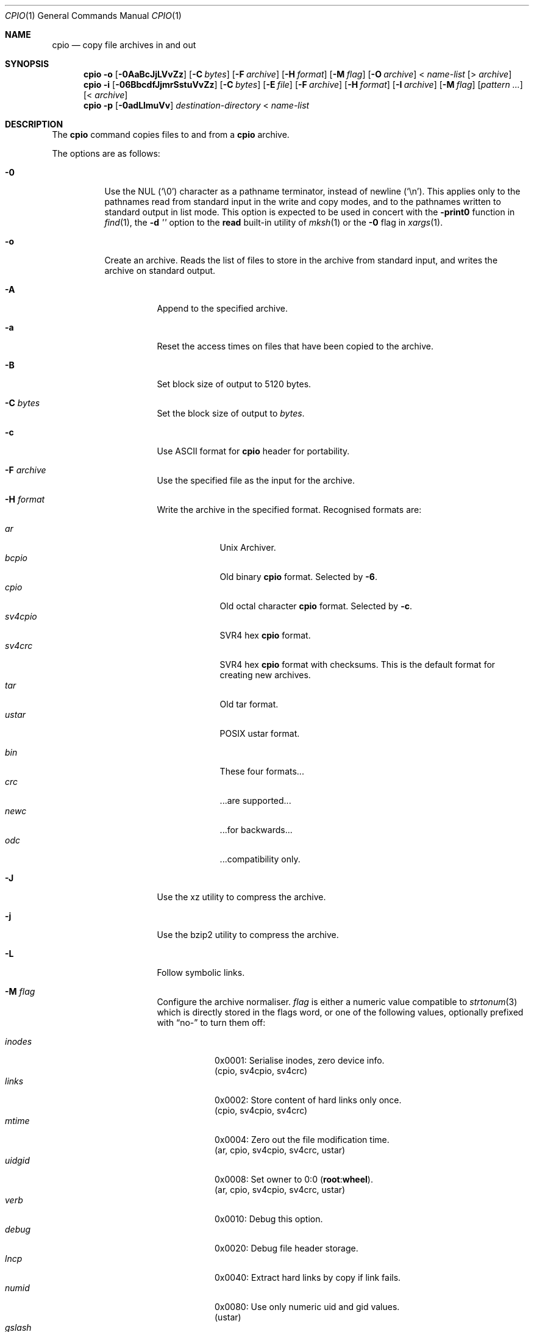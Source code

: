 .\"	$MirOS: src/bin/pax/cpio.1,v 1.44 2023/12/29 00:44:30 tg Exp $
.\"	$OpenBSD: cpio.1,v 1.35 2014/09/08 01:27:54 schwarze Exp $
.\"
.\" Copyright © 2005, 2009, 2011, 2012, 2014, 2015, 2016,
.\"		2017, 2018
.\"	mirabilos <m@mirbsd.org>
.\" Copyright (c) 1997 SigmaSoft, Th. Lockert
.\" All rights reserved.
.\"
.\" Redistribution and use in source and binary forms, with or without
.\" modification, are permitted provided that the following conditions
.\" are met:
.\" 1. Redistributions of source code must retain the above copyright
.\"    notice, this list of conditions and the following disclaimer.
.\" 2. Redistributions in binary form must reproduce the above copyright
.\"    notice, this list of conditions and the following disclaimer in the
.\"    documentation and/or other materials provided with the distribution.
.\"
.\" THIS SOFTWARE IS PROVIDED BY THE AUTHOR ``AS IS'' AND ANY EXPRESS OR
.\" IMPLIED WARRANTIES, INCLUDING, BUT NOT LIMITED TO, THE IMPLIED WARRANTIES
.\" OF MERCHANTABILITY AND FITNESS FOR A PARTICULAR PURPOSE ARE DISCLAIMED.
.\" IN NO EVENT SHALL THE AUTHOR BE LIABLE FOR ANY DIRECT, INDIRECT,
.\" INCIDENTAL, SPECIAL, EXEMPLARY, OR CONSEQUENTIAL DAMAGES (INCLUDING, BUT
.\" NOT LIMITED TO, PROCUREMENT OF SUBSTITUTE GOODS OR SERVICES; LOSS OF USE,
.\" DATA, OR PROFITS; OR BUSINESS INTERRUPTION) HOWEVER CAUSED AND ON ANY
.\" THEORY OF LIABILITY, WHETHER IN CONTRACT, STRICT LIABILITY, OR TORT
.\" (INCLUDING NEGLIGENCE OR OTHERWISE) ARISING IN ANY WAY OUT OF THE USE OF
.\" THIS SOFTWARE, EVEN IF ADVISED OF THE POSSIBILITY OF SUCH DAMAGE.
.\"-
.\" $miros: contrib/samples/portmdoc,v 1.22 2023/12/28 23:47:20 tg Exp $
.\"-
.\" Copyright © 2008, 2009, 2010, 2016, 2018, 2020, 2023
.\"	mirabilos <m@mirbsd.org>
.\"
.\" Glue GNU groff (BSD and GNU mdoc both) to AT&T nroff (UCB mdoc).
.\" * ` generates ‘ in gnroff, so use \`
.\" * ' generates ’ in gnroff, \' generates ´, so use \*(aq
.\" * - generates ‐ in gnroff, \- generates −, so .tr it to -
.\"   thus use - for hyphens and \- for minus signs and option dashes
.\" * ~ is size-reduced and placed atop in groff, so use \*(TI
.\" * ^ is size-reduced and placed atop in groff, so use \*(ha
.\" * \(en does not work in nroff, so use \*(en for a solo en dash
.\" *   and \*(EM for a correctly spaced em dash
.\" * <>| are problematic, so redefine and use \*(Lt\*(Gt\*(Ba
.\" Also make sure to use \& *before* a punctuation char that is to not
.\" be interpreted as punctuation, and especially with two-letter words
.\" but also (after) a period that does not end a sentence (“e.g.\&”).
.\"-
.\"
.\" Implement .Dd with the Mdocdate RCS keyword
.\"
.rn Dd xD
.de Dd
.ie \\$1$Mdocdate: \{\
.	xD \\$2 \\$3, \\$4
.\}
.el .xD \\$1 \\$2 \\$3
..
.\"
.\" .Dd must come before most everything, because when called
.\" with -mandoc it loads -mdoc via .so in .Dd (first macro).
.\"
.Dd $Mdocdate: December 29 2023 $
.\"
.\" Check which macro package we use, and do other -mdoc setup.
.\"
.ie \n(.g \{\
.	if n .ss \n[.ss] 0
.	if \*[.T]ascii .tr \-\N'45'
.	if \*[.T]latin1 .tr \-\N'45'
.	if \*[.T]utf8 .tr \-\N'45'
.	if \*[.T]utf8 .tr \(la\*(Lt
.	if \*[.T]utf8 .tr \(ra\*(Gt
.	ds <= \(<=
.	ds >= \(>=
.	ds Rq \(rq
.	ds Lq \(lq
.	ds sL \(aq
.	ds sR \(aq
.	if \*[.T]utf8 .ds sL `
.	if \*[.T]ps .ds sL `
.	if \*[.T]utf8 .ds sR '
.	if \*[.T]ps .ds sR '
.	ds aq \(aq
.	ds TI \(ti
.	ds ha \(ha
.	ds en \(en
.	ie d volume-ds-1 .ds tT gnu
.	el .ie d doc-volume-ds-1 .ds tT gnp
.	el .ds tT bsd
.\}
.el \{\
.	ds aq '
.	ds TI ~
.	ds ha ^
.	ds en \(em
.	ds tT ucb
.\}
.ie n \{\
.	ds EM \ \(em\ \&
.\}
.el \{\
.	ds EM \f(TR\^\(em\^\fP
.\}
.\"
.\" Add UCB mdoc compatibility to GNU mdoc
.\" Implement .Mx (MirBSD)
.\"
.ie "\*(tT"gnu" \{\
.	ds sP \s0
.	ds tN \*[Tn-font-size]
.	eo
.	de Mx
.	nr curr-font \n[.f]
.	nr curr-size \n[.ps]
.	ds str-Mx \f[\n[curr-font]]\s[\n[curr-size]u]
.	ds str-Mx1 \*(tN\%MirBSD\*[str-Mx]
.	if !\n[arg-limit] \
.	if \n[.$] \{\
.	ds macro-name Mx
.	parse-args \$@
.	\}
.	if (\n[arg-limit] > \n[arg-ptr]) \{\
.	nr arg-ptr +1
.	ie (\n[type\n[arg-ptr]] == 2) \
.	ds str-Mx1 \*(tN\%MirBSD\~#\*[arg\n[arg-ptr]]\*[str-Mx]
.	el \
.	nr arg-ptr -1
.	\}
.	ds arg\n[arg-ptr] "\*[str-Mx1]
.	nr type\n[arg-ptr] 2
.	ds space\n[arg-ptr] "\*[space]
.	nr num-args (\n[arg-limit] - \n[arg-ptr])
.	nr arg-limit \n[arg-ptr]
.	if \n[num-args] \
.	parse-space-vector
.	print-recursive
..
.	de Aq
.	if !\n[arg-limit] \
.	ds macro-name Aq
.	ie \n[in-authors-section] \{\
.		ds quote-left \*(Lt
.		ds quote-right \*(Gt
.	\}
.	el \{\
.		ds quote-left \[la]
.		ds quote-right \[ra]
.	\}
.	enclose-string \$@
..
.	ec
.\}
.el .ie "\*(tT"gnp" \{\
.	ds sP \s0
.	ie t .ds tN \s[(\n[.ps]u-1z)]
.	el .ds tN
.	eo
.	de Mx
.	nr doc-curr-font \n[.f]
.	nr doc-curr-size \n[.ps]
.	ds doc-str-Mx \f[\n[doc-curr-font]]\s[\n[doc-curr-size]u]
.	ds doc-str-Mx1 \*(tN\%MirBSD\*[doc-str-Mx]
.	if !\n[doc-arg-limit] \
.	if \n[.$] \{\
.	ds doc-macro-name Mx
.	doc-parse-args \$@
.	\}
.	if (\n[doc-arg-limit] > \n[doc-arg-ptr]) \{\
.	nr doc-arg-ptr +1
.	ie (\n[doc-type\n[doc-arg-ptr]] == 2) \
.	ds doc-str-Mx1 \*(tN\%MirBSD\~#\*[doc-arg\n[doc-arg-ptr]]\*[doc-str-Mx]
.	el \
.	nr doc-arg-ptr -1
.	\}
.	ds doc-arg\n[doc-arg-ptr] "\*[doc-str-Mx1]
.	nr doc-type\n[doc-arg-ptr] 2
.	ds doc-space\n[doc-arg-ptr] "\*[doc-space]
.	nr doc-num-args (\n[doc-arg-limit] - \n[doc-arg-ptr])
.	nr doc-arg-limit \n[doc-arg-ptr]
.	if \n[doc-num-args] \
.	doc-parse-space-vector
.	doc-print-recursive
..
.	ec
.\}
.el \{\
.	de Mx
.	nr cF \\n(.f
.	nr cZ \\n(.s
.	ds aa \&\f\\n(cF\s\\n(cZ
.	if \\n(aC==0 \{\
.		ie \\n(.$==0 \&\\*(tNMirBSD\\*(aa
.		el .aV \\$1 \\$2 \\$3 \\$4 \\$5 \\$6 \\$7 \\$8 \\$9
.	\}
.	if \\n(aC>\\n(aP \{\
.		nr aP \\n(aP+1
.		ie \\n(C\\n(aP==2 \{\
.			nr xX 0
.			nr xX 1+\\*(A\\n(aP
.			as b1 \&\\*(tNMirBSD\ \&
.			if \\n(xX>0 .as b1 #\&
.			as b1 \&\\*(A\\n(aP\\*(aa
.			rr xX
.			ie \\n(aC>\\n(aP \{\
.				nr aP \\n(aP+1
.				nR
.			\}
.			el .aZ
.		\}
.		el \{\
.			as b1 \&\\*(tNMirBSD\\*(aa
.			nR
.		\}
.	\}
..
.\}
.\" </MirCVS://contrib/samples/portmdoc>
.\"-
.ie \ng==1 \{\
.	ds nc mircpio
.	ds np mirpax
.	ds nt mirtar
.	ds nm mircpio
.	Dt MIRCPIO 1
.\}
.el .ie \ng==2 \{\
.	ds nc paxcpio
.	ds np pax
.	ds nt paxtar
.	ds nm paxcpio
.	Dt PAXCPIO 1
.\}
.el \{\
.	ds nc cpio
.	ds np pax
.	ds nt tar
.	ds nm cpio
.	Dt CPIO 1
.\}
.\"-
.Os MirBSD
.Sh NAME
.ie \ng==1 \{\
.Nm mircpio
.Nd copy file archives in and out
.\}
.el .ie \ng==2 \{\
.Nm paxcpio
.Nd copy file archives in and out
.\}
.el \{\
.Nm cpio
.Nd copy file archives in and out
.\}
.Sh SYNOPSIS
.Bk -words
.Nm \*(nm
.Fl o
.Op Fl 0AaBcJjLVvZz
.Op Fl C Ar bytes
.Op Fl F Ar archive
.Op Fl H Ar format
.Op Fl M Ar flag
.Op Fl O Ar archive
.No \*(Lt Ar name-list
.Op \*(Gt Ar archive
.Nm \*(nm
.Fl i
.Op Fl 06BbcdfJjmrSstuVvZz
.Op Fl C Ar bytes
.Op Fl E Ar file
.Op Fl F Ar archive
.Op Fl H Ar format
.Op Fl I Ar archive
.Op Fl M Ar flag
.Op Ar pattern ...
.Op \*(Lt Ar archive
.Nm \*(nm
.Fl p
.Op Fl 0adLlmuVv
.Ar destination-directory
.No \*(Lt Ar name-list
.Ek
.Sh DESCRIPTION
The
.Nm
command copies files to and from a
.Nm cpio
archive.
.Pp
The options are as follows:
.Bl -tag -width Ds
.It Fl 0
Use the NUL
.Pq Ql \e0
character as a pathname terminator, instead of newline
.Pq Ql \en .
This applies only to the pathnames read from standard input in
the write and copy modes,
and to the pathnames written to standard output in list mode.
This option is expected to be used in concert with the
.Fl print0
function in
.Xr find 1 ,
the
.Fl d Ar \*(aq\*(aq
option to the
.Ic read
built-in utility of
.Xr mksh 1
or the
.Fl 0
flag in
.Xr xargs 1 .
.It Fl o
Create an archive.
Reads the list of files to store in the
archive from standard input, and writes the archive on standard
output.
.Bl -tag -width Ds
.It Fl A
Append to the specified archive.
.It Fl a
Reset the access times on files that have been copied to the
archive.
.It Fl B
Set block size of output to 5120 bytes.
.It Fl C Ar bytes
Set the block size of output to
.Ar bytes .
.It Fl c
Use ASCII format for
.Nm cpio
header for portability.
.It Fl F Ar archive
Use the specified file as the input for the archive.
.It Fl H Ar format
Write the archive in the specified format.
Recognised formats are:
.Pp
.Bl -tag -width sv4cpio -compact
.It Ar ar
Unix Archiver.
.It Ar bcpio
Old binary
.Nm cpio
format.
Selected by
.Fl 6 .
.It Ar cpio
Old octal character
.Nm cpio
format.
Selected by
.Fl c .
.It Ar sv4cpio
SVR4 hex
.Nm cpio
format.
.It Ar sv4crc
SVR4 hex
.Nm cpio
format with checksums.
This is the default format for creating new archives.
.It Ar tar
Old tar format.
.It Ar ustar
POSIX ustar format.
.It "\ "
.It Ar bin
These four formats...\&
.It Ar crc
\&...are supported...\&
.It Ar newc
\&...for backwards...\&
.It Ar odc
\&...compatibility only.
.El
.It Fl J
Use the xz utility to compress the archive.
.It Fl j
Use the bzip2 utility to compress the archive.
.It Fl L
Follow symbolic links.
.It Fl M Ar flag
Configure the archive normaliser.
.Ar flag
is either a numeric value compatible to
.Xr strtonum 3
which is directly stored in the flags word, or
one of the following values, optionally prefixed with
.Dq no\-
to turn them off:
.Pp
.Bl -tag -width xxxxxx -compact
.It Ar inodes
0x0001: Serialise inodes, zero device info.
.br
(cpio, sv4cpio, sv4crc)
.It Ar links
0x0002: Store content of hard links only once.
.br
(cpio, sv4cpio, sv4crc)
.It Ar mtime
0x0004: Zero out the file modification time.
.br
(ar, cpio, sv4cpio, sv4crc, ustar)
.It Ar uidgid
0x0008: Set owner to 0:0
.Pq Li root Ns : Ns Li wheel .
.br
(ar, cpio, sv4cpio, sv4crc, ustar)
.It Ar verb
0x0010: Debug this option.
.It Ar debug
0x0020: Debug file header storage.
.It Ar lncp
0x0040: Extract hard links by copy if link fails.
.It Ar numid
0x0080: Use only numeric uid and gid values.
.br
(ustar)
.It Ar gslash
0x0100: Append a slash after directory names.
.br
(ustar)
.It Ar set
0x0003: Keep ownership and mtime intact.
.It Ar dist
0x008B: Clean everything except mtime.
.It Ar norm
0x008F: Clean everything.
.It Ar root
0x0089: Clean owner and device information.
.El
.Pp
When creating an archive and verbosely listing output, these
normalisation operations are not reflected in the output,
because they are made only after the output has been shown.
.Pp
This option is only implemented for the ar, cpio, sv4cpio,
sv4crc, and ustar file format writing routines.
.It Fl O Ar archive
Use the specified file name as the archive to write to.
.It Fl V
Print a dot
.Pq Sq \&.
for each file written to the archive.
.It Fl v
Be verbose about operations.
List filenames as they are written to the archive.
.It Fl Z
Use the
.Xr compress 1
utility to compress the archive.
.It Fl z
Use the
.Xr gzip 1
utility to compress the archive.
.El
.It Fl i
Restore files from an archive.
Reads the archive file from
standard input and extracts files matching the
.Ar patterns
that were specified on the command line.
.Bl -tag -width Ds
.It Fl 6
Process old-style
.Nm cpio
format archives.
.It Fl B
Set the block size of the archive being read to 5120 bytes.
.It Fl b
Do byte and word swapping after reading in data from the
archive, for restoring archives created on systems with
a different byte order.
.It Fl C Ar bytes
Read archive written with a block size of
.Ar bytes .
.It Fl c
Expect the archive headers to be in ASCII format.
.It Fl d
Create any intermediate directories as needed during
restore.
.It Fl E Ar file
Read list of file name patterns to extract or list from
.Ar file .
.It Fl F Ar archive , Fl I Ar archive
Use the specified file as the input for the archive.
.It Fl f
Restore all files except those matching the
.Ar patterns
given on the command line.
.It Fl H Ar format
Read an archive of the specified format.
Recognised formats are:
.Pp
.Bl -tag -width sv4cpio -compact
.It Ar ar
Unix Archiver.
.It Ar bcpio
Old binary
.Nm cpio
format.
.It Ar cpio
Old octal character
.Nm cpio
format.
.It Ar sv4cpio
SVR4 hex
.Nm cpio
format.
.It Ar sv4crc
SVR4 hex
.Nm cpio
format with checksums.
.It Ar tar
Old tar format.
.It Ar ustar
POSIX ustar format.
.It "\ "
.It Ar bin
These four formats...\&
.It Ar crc
\&...are supported...\&
.It Ar newc
\&...for backwards...\&
.It Ar odc
\&...compatibility only.
.El
.It Fl J
Use the xz utility to decompress the archive.
.It Fl j
Use the bzip2 utility to decompress the archive.
.It Fl m
Restore modification times on files.
.It Fl r
Rename restored files interactively.
.It Fl S
Swap words after reading data from the archive.
.It Fl s
Swap bytes after reading data from the archive.
.It Fl t
Only list the contents of the archive, no files or
directories will be created.
.It Fl u
Overwrite files even when the file in the archive is
older than the one that will be overwritten.
.It Fl V
Print a dot
.Pq Sq \&.
for each file read from the archive.
.It Fl v
Be verbose about operations.
List filenames as they are copied in from the archive.
.It Fl Z
Use the
.Xr compress 1
utility to decompress the archive.
.It Fl z
Use the
.Xr gzip 1
utility to decompress the archive.
.El
.It Fl p
Copy files from one location to another in a single pass.
The list of files to copy are read from standard input and
written out to a directory relative to the specified
.Ar directory
argument.
.Bl -tag -width Ds
.It Fl a
Reset the access times on files that have been copied.
.It Fl d
Create any intermediate directories as needed to write
the files at the new location.
.It Fl L
Follow symbolic links.
.It Fl l
When possible, link files rather than creating an
extra copy.
.It Fl m
Restore modification times on files.
.It Fl u
Overwrite files even when the original file being copied is
older than the one that will be overwritten.
.It Fl V
Print a dot
.Pq Sq \&.
for each file copied.
.It Fl v
Be verbose about operations.
List filenames as they are copied.
.El
.El
.Sh ENVIRONMENT
.Bl -tag -width Fl
.It Ev TMPDIR
Path in which to store temporary files.
.El
.Sh EXIT STATUS
The
.Nm
utility exits with one of the following values:
.Pp
.Bl -tag -width Ds -offset indent -compact
.It 0
All files were processed successfully.
.It 1
An error occurred.
.El
.Sh DIAGNOSTICS
Whenever
.Nm
cannot create a file or a link when extracting an archive or cannot
find a file while writing an archive, or cannot preserve the user
ID, group ID, file mode, or access and modification times when the
.Fl p
option is specified, a diagnostic message is written to standard
error and a non-zero exit value will be returned, but processing
will continue.
In the case where
.Nm
cannot create a link to a file,
unless
.Fl M Ar lncp
is given,
.Nm
will not create a second copy of the file.
.Pp
If the extraction of a file from an archive is prematurely terminated
by a signal or error,
.Nm
may have only partially extracted the file the user wanted.
Additionally, the file modes of extracted files and directories may
have incorrect file bits, and the modification and access times may
be wrong.
.Pp
If the creation of an archive is prematurely terminated by a signal
or error,
.Nm
may have only partially created the archive, which may violate the
specific archive format specification.
.Sh SEE ALSO
.Xr ar 1 ,
.if \ng==1 \{\
.Xr cpio 1 ,
.Xr deb 5 ,
.Xr mirpax 1 ,
.Xr mirtar 1 ,
.\}
.ie \ng==2 \{\
.Xr cpio 1 ,
.Xr deb 5 ,
.Xr pax 1 ,
.Xr paxtar 1 ,
.\}
.el \{\
.Xr pax 1 ,
.\}
.Xr tar 1
.Sh AUTHORS
.An -nosplit
.An Keith Muller
at the University of California, San Diego.
.Mx
extensions by
.An mirabilos Aq m@mirbsd.org .
.Sh CAVEATS
Different file formats have different maximum file sizes.
It is recommended that a format such as cpio or ustar
be used for larger files.
.Bl -column "File format" "Maximum file size" -offset indent
.It Sy "File format" Ta Sy "Maximum file size"
.It ar Ta "10 Gigabytes \- 1 Byte"
.It bcpio Ta "4 Gibibytes"
.It sv4cpio Ta "4 Gibibytes"
.It sv4crc Ta "4 Gibibytes"
.It cpio Ta "8 Gibibytes"
.It tar Ta "8 Gibibytes"
.It ustar Ta "8 Gibibytes"
.El
.Pp
The backwards-compatible format options are not available in the
.Xr \*(np 1
front-end.
.Pp
The
.Fl M
option is a MirBSD extension, available starting with
.Mx 8 .
Archives written using these options are, however, compatible to
the standard and should be readable on any other system.
The only option whose behaviour is not explicitly allowed by the
standard is hard link unification (write file contens only once)
selected by
.Fl M Ar 0x0002 .
.Pp
The
.Fl V
option is a GNU extension, available starting with
.Mx 11 .
.Pp
The
.Ar ar
file format matches APT repositories and the BSD
.Xr ar 1
specification, not GNU binutils (which can however read them) or SYSV systems.
.Sh BUGS
The
.Fl s
and
.Fl S
options are currently not implemented.
.Pp
The
.Ar pax
file format is not yet supported.
